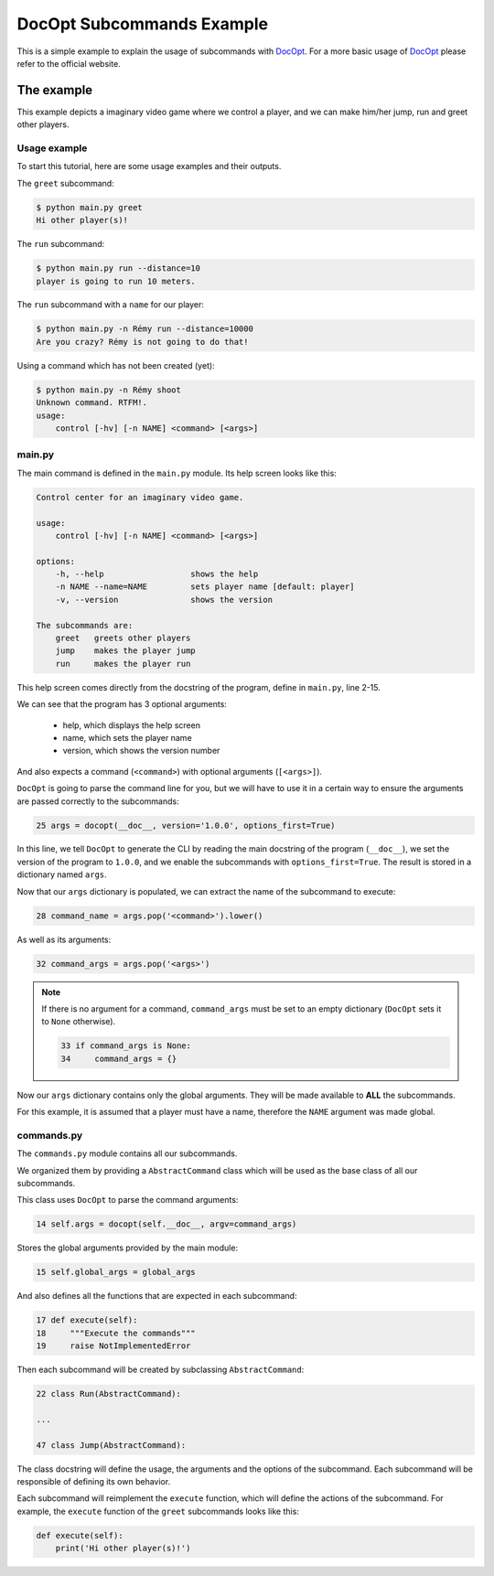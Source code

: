 DocOpt Subcommands Example
==========================

This is a simple example to explain the usage of subcommands with `DocOpt`_. For a more basic usage of `DocOpt`_ please refer to the official website.

The example
-----------

This example depicts a imaginary video game where we control a player, and we can make him/her jump, run and greet other players.

Usage example
^^^^^^^^^^^^^

To start this tutorial, here are some usage examples and their outputs.

The ``greet`` subcommand:

.. code-block:: bash

    $ python main.py greet
    Hi other player(s)!

The ``run`` subcommand:

.. code-block:: bash

    $ python main.py run --distance=10
    player is going to run 10 meters.

The ``run`` subcommand with a ``name`` for our player:

.. code-block:: bash

    $ python main.py -n Rémy run --distance=10000
    Are you crazy? Rémy is not going to do that!

Using a command which has not been created (yet):

.. code-block:: bash

    $ python main.py -n Rémy shoot
    Unknown command. RTFM!.
    usage:
        control [-hv] [-n NAME] <command> [<args>]


main.py
^^^^^^^

The main command is defined in the ``main.py`` module. Its help screen looks like this:

.. code-block:: python

    Control center for an imaginary video game.

    usage:
        control [-hv] [-n NAME] <command> [<args>]

    options:
        -h, --help                  shows the help
        -n NAME --name=NAME         sets player name [default: player]
        -v, --version               shows the version

    The subcommands are:
        greet   greets other players
        jump    makes the player jump
        run     makes the player run

This help screen comes directly from the docstring of the program, define in ``main.py``, line 2-15.

We can see that the program has 3 optional arguments:

    * help, which displays the help screen
    * name, which sets the player name
    * version, which shows the version number

And also expects a command (``<command>``) with optional arguments (``[<args>]``).

``DocOpt`` is going to parse the command line for you, but we will have to use it in a certain way to ensure the arguments are passed correctly to the subcommands:

.. code-block:: python

    25 args = docopt(__doc__, version='1.0.0', options_first=True)

In this line, we tell ``DocOpt`` to generate the CLI by reading the main docstring of the program (``__doc__``), we set the version of the program to ``1.0.0``, and we enable the subcommands with ``options_first=True``. The result is stored in a dictionary named ``args``.

Now that our ``args`` dictionary is populated, we can extract the name of the subcommand to execute:

.. code-block:: python

    28 command_name = args.pop('<command>').lower()

As well as its arguments:

.. code-block:: python

    32 command_args = args.pop('<args>')

.. note::

    If there is no argument for a command, ``command_args`` must be set to an empty dictionary (``DocOpt`` sets it to ``None`` otherwise).


    .. code-block:: python

        33 if command_args is None:
        34     command_args = {}

Now our ``args`` dictionary contains only the global arguments. They will be made available to **ALL** the subcommands.

For this example, it is assumed that a player must have a name, therefore the ``NAME`` argument was made global.

commands.py
^^^^^^^^^^^

The ``commands.py`` module contains all our subcommands.

We organized them by providing a ``AbstractCommand`` class which will be used as the base class of all our subcommands.

This class uses ``DocOpt`` to parse the command arguments:

.. code-block:: python

    14 self.args = docopt(self.__doc__, argv=command_args)

Stores the global arguments provided by the main module:

.. code-block:: python

    15 self.global_args = global_args

And also defines all the functions that are expected in each subcommand:

.. code-block:: python

    17 def execute(self):
    18     """Execute the commands"""
    19     raise NotImplementedError

Then each subcommand will be created by subclassing ``AbstractCommand``:

.. code-block:: python

    22 class Run(AbstractCommand):

    ...

    47 class Jump(AbstractCommand):

The class docstring will define the usage, the arguments and the options of the subcommand. Each subcommand will be responsible of defining its own behavior.

Each subcommand will reimplement the ``execute`` function, which will define the actions of the subcommand. For example, the ``execute`` function of the ``greet`` subcommands looks like this:

.. code-block:: python

    def execute(self):
        print('Hi other player(s)!')

.. _`DocOpt`: http://docopt.org/
